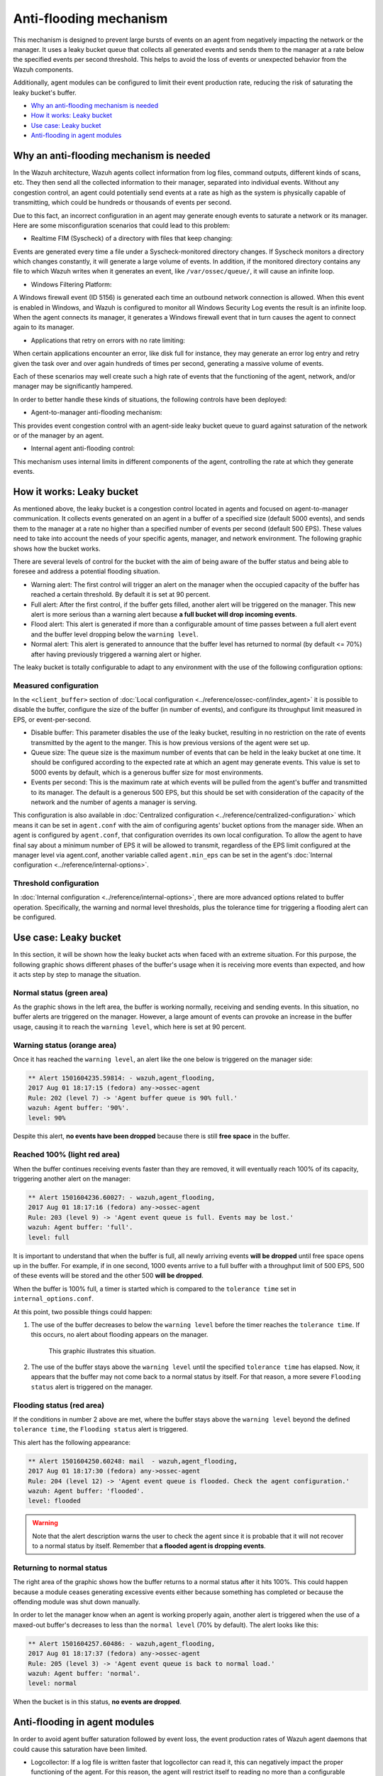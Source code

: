 .. Copyright (C) 2020 Wazuh, Inc.

.. _antiflooding:

Anti-flooding mechanism
=======================

This mechanism is designed to prevent large bursts of events on an agent from negatively impacting the network or the manager. It uses a leaky bucket queue that collects all generated events and sends them to the manager at a rate below the specified events per second threshold.  This helps to avoid the loss of events or unexpected behavior from the Wazuh components.

Additionally, agent modules can be configured to limit their event production rate, reducing the risk of saturating the leaky bucket's buffer.

- `Why an anti-flooding mechanism is needed`_
- `How it works: Leaky bucket`_
- `Use case: Leaky bucket`_
- `Anti-flooding in agent modules`_

Why an anti-flooding mechanism is needed
----------------------------------------

In the Wazuh architecture, Wazuh agents collect information from log files, command outputs, different kinds of scans, etc. They then send all the collected information to their manager, separated into individual events. Without any congestion control, an agent could potentially send events at a rate as high as the system is physically capable of transmitting, which could be hundreds or thousands of events per second.

Due to this fact, an incorrect configuration in an agent may generate enough events to saturate a network or its manager. Here are some misconfiguration scenarios that could lead to this problem:

- Realtime FIM (Syscheck) of a directory with files that keep changing:

Events are generated every time a file under a Syscheck-monitored directory changes. If Syscheck monitors a directory which changes constantly, it will generate a large volume of events. In addition, if the monitored directory contains any file to which Wazuh writes when it generates an event, like ``/var/ossec/queue/``, it will cause an infinite loop.

- Windows Filtering Platform:

A Windows firewall event (ID 5156) is generated each time an outbound network connection is allowed. When this event is enabled in Windows, and Wazuh is configured to monitor all Windows Security Log events the result is an infinite loop.  When the agent connects its manager, it generates a Windows firewall event that in turn causes the agent to connect again to its manager.

- Applications that retry on errors with no rate limiting:

When certain applications encounter an error, like disk full for instance, they may generate an error log entry and retry given the task over and over again hundreds of times per second, generating a massive volume of events.

Each of these scenarios may well create such a high rate of events that the functioning of the agent, network, and/or manager may be significantly hampered.

In order to better handle these kinds of situations, the following controls have been deployed:

- Agent-to-manager anti-flooding mechanism:

This provides event congestion control with an agent-side leaky bucket queue to guard against saturation of the network or of the manager by an agent.

- Internal agent anti-flooding control:

This mechanism uses internal limits in different components of the agent, controlling the rate at which they generate events.

How it works: Leaky bucket
--------------------------

As mentioned above, the leaky bucket is a congestion control located in agents and focused on agent-to-manager communication. It collects events generated on an agent in a buffer of a specified size (default 5000 events), and sends them to the manager at a rate no higher than a specified number of events per second (default 500 EPS). These values need to take into account the needs of your specific agents, manager, and network environment. The following graphic shows how the bucket works.

.. thumbnail:: /images/manual/internal-capabilities/bucket.png
    :title: Anti-flooding bucket
    :align: center
    :width: 70%

There are several levels of control for the bucket with the aim of being aware of the buffer status and being able to foresee and address a potential flooding situation.

- Warning alert: The first control will trigger an alert on the manager when the occupied capacity of the buffer has reached a certain threshold. By default it is set at 90 percent.

- Full alert: After the first control, if the buffer gets filled, another alert will be triggered on the manager. This new alert is more serious than a warning alert because **a full bucket will drop incoming events**.

- Flood alert: This alert is generated if more than a configurable amount of time passes between a full alert event and the buffer level dropping below the ``warning level``.

- Normal alert: This alert is generated to announce that the buffer level has returned to normal (by default <= 70%) after having previously triggered a warning alert or higher.

The leaky bucket is totally configurable to adapt to any environment with the use of the following configuration options:

Measured configuration
^^^^^^^^^^^^^^^^^^^^^^

In the ``<client_buffer>`` section of :doc:`Local configuration <../reference/ossec-conf/index_agent>` it is possible to disable the buffer, configure the size of the buffer (in number of events), and configure its throughput limit measured in EPS, or event-per-second.

- Disable buffer: This parameter disables the use of the leaky bucket, resulting in no restriction on the rate of events transmitted by the agent to the manger.  This is how previous versions of the agent were set up.

- Queue size: The queue size is the maximum number of events that can be held in the leaky bucket at one time.  It should be configured according to the expected rate at which an agent may generate events. This value is set to 5000 events by default, which is a generous buffer size for most environments.

- Events per second: This is the maximum rate at which events will be pulled from the agent's buffer and transmitted to its manager. The default is a generous 500 EPS, but this should be set with consideration of the capacity of the network and the number of agents a manager is serving.

This configuration is also available in :doc:`Centralized configuration <../reference/centralized-configuration>` which means it can be set in ``agent.conf`` with the aim of configuring agents' bucket options from the manager side. When an agent is configured by ``agent.conf``, that configuration overrides its own local configuration.
To allow the agent to have final say about a minimum number of EPS it will be allowed to transmit, regardless of the EPS limit configured at the manager level via agent.conf, another variable called ``agent.min_eps`` can be set in the agent's :doc:`Internal configuration <../reference/internal-options>`.

Threshold configuration
^^^^^^^^^^^^^^^^^^^^^^^^

In :doc:`Internal configuration <../reference/internal-options>`, there are more advanced options related to buffer operation. Specifically, the warning and normal level thresholds, plus the tolerance time for triggering a flooding alert can be configured.


Use case: Leaky bucket
----------------------

In this section, it will be shown how the leaky bucket acts when faced with an extreme situation. For this purpose, the following graphic shows different phases of the buffer's usage when it is receiving more events than expected, and how it acts step by step to manage the situation.

.. thumbnail:: /images/manual/internal-capabilities/graphic_with_flood.png
    :title: buffer usage with flooding
    :align: center
    :width: 80%

Normal status (green area)
^^^^^^^^^^^^^^^^^^^^^^^^^^

As the graphic shows in the left area, the buffer is working normally, receiving and sending events. In this situation, no buffer alerts are triggered on the manager. However, a large amount of events can provoke an increase in the buffer usage, causing it to reach the ``warning level``, which here is set at 90 percent.

Warning status (orange area)
^^^^^^^^^^^^^^^^^^^^^^^^^^^^

Once it has reached the ``warning level``, an alert like the one below is triggered on the manager side:

.. code-block:: none
  :class: output

  ** Alert 1501604235.59814: - wazuh,agent_flooding,
  2017 Aug 01 18:17:15 (fedora) any->ossec-agent
  Rule: 202 (level 7) -> 'Agent buffer queue is 90% full.'
  wazuh: Agent buffer: '90%'.
  level: 90%

Despite this alert, **no events have been dropped** because there is still **free space** in the buffer.

Reached 100% (light red area)
^^^^^^^^^^^^^^^^^^^^^^^^^^^^^

When the buffer continues receiving events faster than they are removed, it will eventually reach 100% of its capacity, triggering another alert on the manager:

.. code-block:: none
  :class: output

  ** Alert 1501604236.60027: - wazuh,agent_flooding,
  2017 Aug 01 18:17:16 (fedora) any->ossec-agent
  Rule: 203 (level 9) -> 'Agent event queue is full. Events may be lost.'
  wazuh: Agent buffer: 'full'.
  level: full

It is important to understand that when the buffer is full, all newly arriving events **will be dropped** until free space opens up in the buffer. For example, if in one second, 1000 events arrive to a full buffer with a throughput limit of 500 EPS, 500 of these events will be stored and the other 500 **will be dropped**.

When the buffer is 100% full, a timer is started which is compared to the ``tolerance time`` set in ``internal_options.conf``.

At this point, two possible things could happen:

1. The use of the buffer decreases to below the ``warning level`` before the timer reaches the ``tolerance time``.  If this occurs, no alert about flooding appears on the manager.

    This graphic illustrates this situation.

    .. thumbnail:: /images/manual/internal-capabilities/graphic_without_flooding.png
        :title: buffer usage without flooding
        :align: center
        :width: 70%

2. The use of the buffer stays above the ``warning level`` until the specified ``tolerance time`` has elapsed.  Now, it appears that the buffer may not come back to a normal status by itself. For that reason, a more severe ``Flooding status`` alert is triggered on the manager.

Flooding status (red area)
^^^^^^^^^^^^^^^^^^^^^^^^^^

If the conditions in number 2 above are met, where the buffer stays above the ``warning level`` beyond the defined ``tolerance time``, the ``Flooding status`` alert is triggered.

This alert has the following appearance:

.. code-block:: none
  :class: output

  ** Alert 1501604250.60248: mail  - wazuh,agent_flooding,
  2017 Aug 01 18:17:30 (fedora) any->ossec-agent
  Rule: 204 (level 12) -> 'Agent event queue is flooded. Check the agent configuration.'
  wazuh: Agent buffer: 'flooded'.
  level: flooded


.. warning::
  Note that the alert description warns the user to check the agent since it is probable that it will not recover to a normal status by itself.  Remember that **a flooded agent is dropping events**.

Returning to normal status
^^^^^^^^^^^^^^^^^^^^^^^^^^

The right area of the graphic shows how the buffer returns to a normal status after it hits 100%. This could happen because a module ceases generating excessive events either because something has completed or because the offending module was shut down manually.

In order to let the manager know when an agent is working properly again, another alert is triggered when the use of a maxed-out buffer's decreases to less than the ``normal level`` (70% by default). The alert looks like this:

.. code-block:: none
  :class: output

  ** Alert 1501604257.60486: - wazuh,agent_flooding,
  2017 Aug 01 18:17:37 (fedora) any->ossec-agent
  Rule: 205 (level 3) -> 'Agent event queue is back to normal load.'
  wazuh: Agent buffer: 'normal'.
  level: normal


When the bucket is in this status, **no events are dropped**.

Anti-flooding in agent modules
------------------------------

In order to avoid agent buffer saturation followed by event loss, the event production rates of Wazuh agent daemons that could cause this saturation have been limited.

- Logcollector: If a log file is written faster that logcollector can read it, this can negatively impact the proper functioning of the agent. For this reason, the agent will restrict itself to reading no more than a configurable maximum number of lines from the same file per read cycle.

- CIS-CAT and Syscollector wodles: These modules previously did send the entire set of scan results as soon as a scan would complete. They now send the scan information to the manager at a regulated speed in order to prevent the buffer from being collapsed.

These are advanced configurations located at :doc:`Internal configuration <../reference/internal-options>`. The variables defined for this purpose are called ``logcollector.max_lines`` and
``wazuh_modules.max_eps`` and much care should be given when changing these values.
